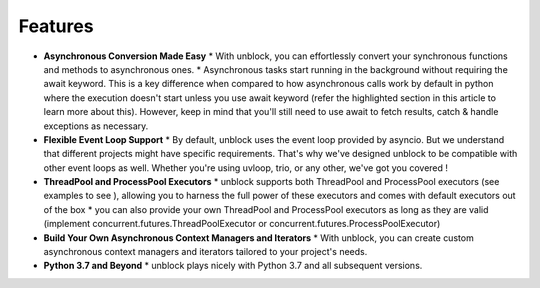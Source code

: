 ===============
**Features**
===============

*	**Asynchronous Conversion Made Easy**
	*	With unblock, you can effortlessly convert your synchronous functions and methods to asynchronous ones.
	*	Asynchronous tasks start running in the background without requiring the await keyword. This is a key difference when compared to how asynchronous calls work by default in python where the execution doesn't start unless you use await keyword (refer the highlighted section in this article to learn more about this).  However, keep in mind that you'll still need to use await to fetch results, catch & handle exceptions as necessary.

*	**Flexible Event Loop Support**
	*	By default, unblock uses the event loop provided by asyncio. But we understand that different projects might have specific requirements. That's why we've designed unblock to be compatible with other event loops as well. Whether you're using uvloop, trio, or any other, we've got you covered !

*	**ThreadPool and ProcessPool Executors**
	*	unblock supports both ThreadPool and ProcessPool executors (see examples to see ), allowing you to harness the full power of these executors and comes with default executors out of the box
	*	you can also provide your own ThreadPool and ProcessPool executors as long as they are valid (implement concurrent.futures.ThreadPoolExecutor or concurrent.futures.ProcessPoolExecutor)

*	**Build Your Own Asynchronous Context Managers and Iterators**
	*	With unblock, you can create custom asynchronous context managers and iterators tailored to your project's needs.

*	**Python 3.7 and Beyond**
	*	unblock plays nicely with Python 3.7 and all subsequent versions.
